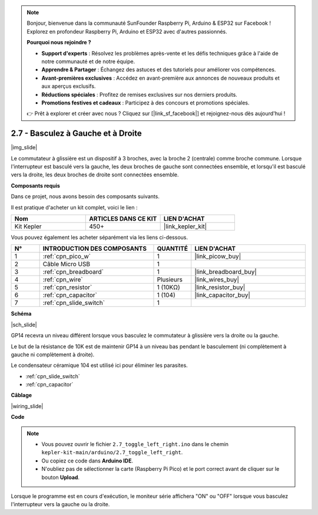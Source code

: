 .. note::

    Bonjour, bienvenue dans la communauté SunFounder Raspberry Pi, Arduino & ESP32 sur Facebook ! Explorez en profondeur Raspberry Pi, Arduino et ESP32 avec d'autres passionnés.

    **Pourquoi nous rejoindre ?**

    - **Support d'experts** : Résolvez les problèmes après-vente et les défis techniques grâce à l'aide de notre communauté et de notre équipe.
    - **Apprendre & Partager** : Échangez des astuces et des tutoriels pour améliorer vos compétences.
    - **Avant-premières exclusives** : Accédez en avant-première aux annonces de nouveaux produits et aux aperçus exclusifs.
    - **Réductions spéciales** : Profitez de remises exclusives sur nos derniers produits.
    - **Promotions festives et cadeaux** : Participez à des concours et promotions spéciales.

    👉 Prêt à explorer et créer avec nous ? Cliquez sur [|link_sf_facebook|] et rejoignez-nous dès aujourd'hui !

.. _ar_slide:

2.7 - Basculez à Gauche et à Droite
========================================

|img_slide|

Le commutateur à glissière est un dispositif à 3 broches, avec la broche 2 (centrale) comme broche commune. Lorsque l'interrupteur est basculé vers la gauche, les deux broches de gauche sont connectées ensemble, et lorsqu'il est basculé vers la droite, les deux broches de droite sont connectées ensemble.

**Composants requis**

Dans ce projet, nous avons besoin des composants suivants. 

Il est pratique d'acheter un kit complet, voici le lien : 

.. list-table::
    :widths: 20 20 20
    :header-rows: 1

    *   - Nom	
        - ARTICLES DANS CE KIT
        - LIEN D'ACHAT
    *   - Kit Kepler	
        - 450+
        - |link_kepler_kit|

Vous pouvez également les acheter séparément via les liens ci-dessous.

.. list-table::
    :widths: 5 20 5 20
    :header-rows: 1

    *   - N°
        - INTRODUCTION DES COMPOSANTS	
        - QUANTITÉ
        - LIEN D'ACHAT

    *   - 1
        - :ref:`cpn_pico_w`
        - 1
        - |link_picow_buy|
    *   - 2
        - Câble Micro USB
        - 1
        - 
    *   - 3
        - :ref:`cpn_breadboard`
        - 1
        - |link_breadboard_buy|
    *   - 4
        - :ref:`cpn_wire`
        - Plusieurs
        - |link_wires_buy|
    *   - 5
        - :ref:`cpn_resistor`
        - 1 (10KΩ)
        - |link_resistor_buy|
    *   - 6
        - :ref:`cpn_capacitor`
        - 1 (104)
        - |link_capacitor_buy|
    *   - 7
        - :ref:`cpn_slide_switch`
        - 1
        - 

**Schéma**

|sch_slide|

GP14 recevra un niveau différent lorsque vous basculez le commutateur à glissière vers la droite ou la gauche.

Le but de la résistance de 10K est de maintenir GP14 à un niveau bas pendant le basculement (ni complètement à gauche ni complètement à droite).

Le condensateur céramique 104 est utilisé ici pour éliminer les parasites.

* :ref:`cpn_slide_switch`
* :ref:`cpn_capacitor`

**Câblage**

|wiring_slide|

**Code**

.. note::

    * Vous pouvez ouvrir le fichier ``2.7_toggle_left_right.ino`` dans le chemin ``kepler-kit-main/arduino/2.7_toggle_left_right``.
    * Ou copiez ce code dans **Arduino IDE**.
    * N'oubliez pas de sélectionner la carte (Raspberry Pi Pico) et le port correct avant de cliquer sur le bouton **Upload**.

.. raw:: html
    
    <iframe src=https://create.arduino.cc/editor/sunfounder01/a20c0733-f234-4d4b-862d-db87f2c249e9/preview?embed style="height:510px;width:100%;margin:10px 0" frameborder=0></iframe>


Lorsque le programme est en cours d'exécution, le moniteur série affichera "ON" ou "OFF" lorsque vous basculez l'interrupteur vers la gauche ou la droite.
